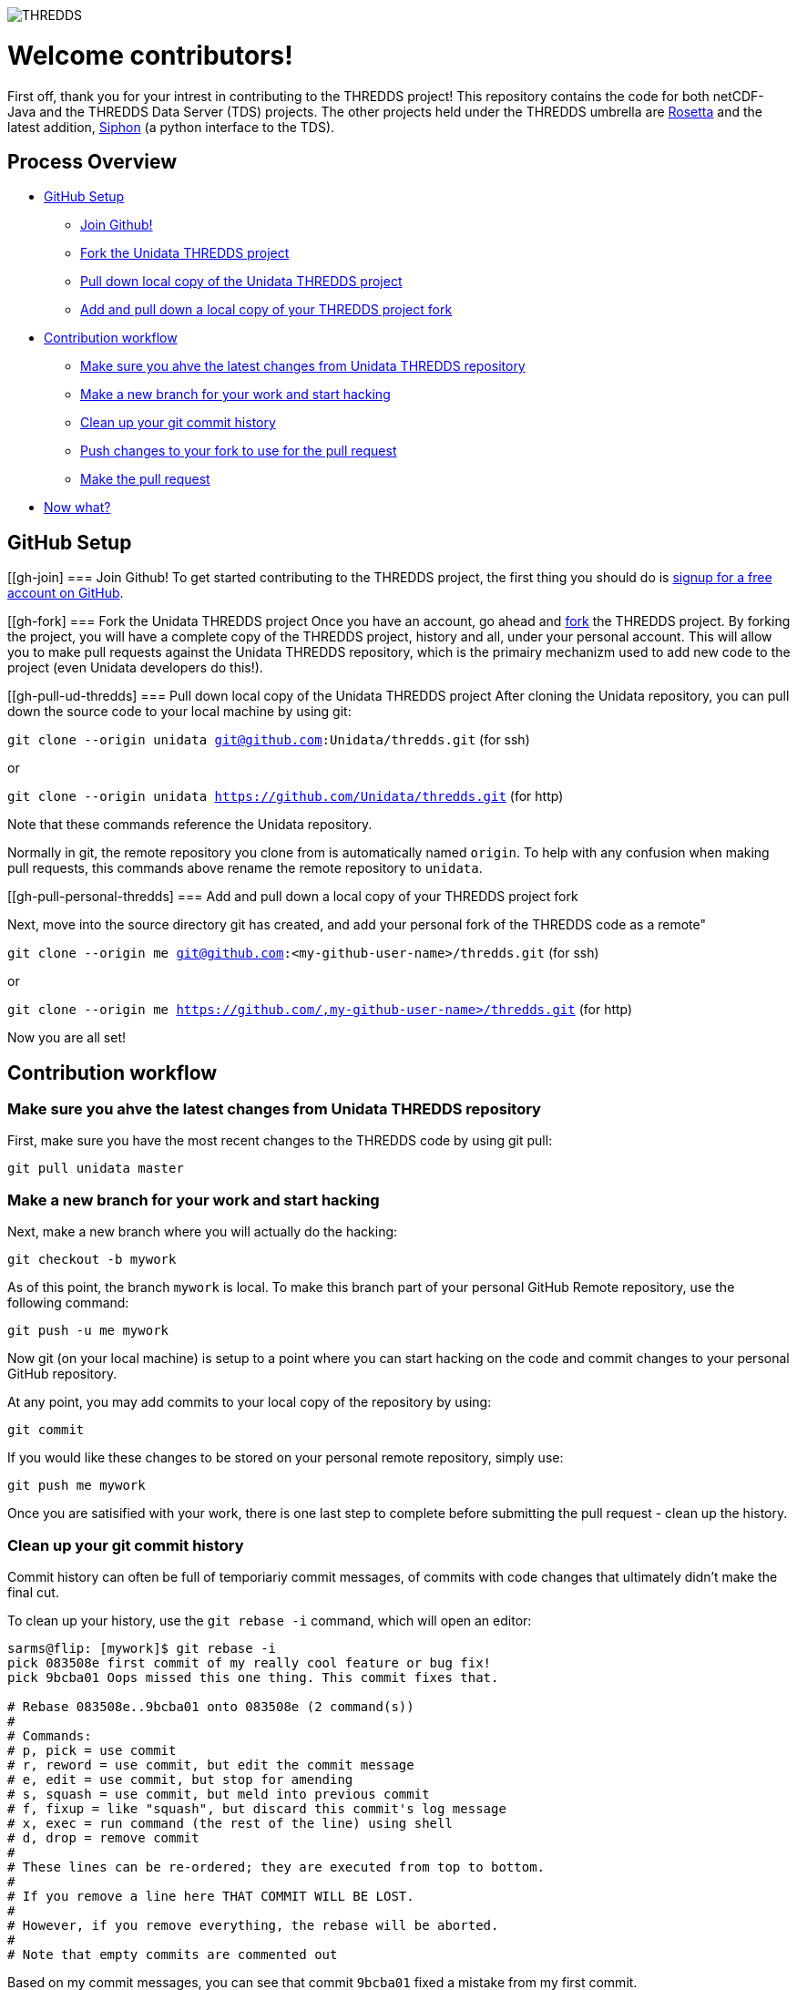 image::http://www.unidata.ucar.edu/images/logos/thredds_tds-150x150.png[THREDDS]

= Welcome contributors!

First off, thank you for your intrest in contributing to the THREDDS project!
This repository contains the code for both netCDF-Java and the THREDDS Data Server (TDS) projects.
The other projects held under the THREDDS umbrella are link:https://github.com/unidata/rosetta[Rosetta] and the latest addition, link:https://github.com/unidata/siphon[Siphon] (a python interface to the TDS).

== Process Overview

 * link:#gh-setup[GitHub Setup]
 ** link:#gh-join[Join Github!]
 ** link:#gh-fork[Fork the Unidata THREDDS project]
 ** link:#gh-pull-ud-thredds[Pull down local copy of the Unidata THREDDS project]
 ** link:#gh-pull-personal-thredds[Add and pull down a local copy of your THREDDS project fork]
 * link:#gh-contrib-workflow[Contribution workflow]
 ** link:#gh-sync-ud[Make sure you ahve the latest changes from Unidata THREDDS repository]
 ** link:#gh-branch[Make a new branch for your work and start hacking]
 ** link:#gh-history-cleanup[Clean up your git commit history]
 ** link:#gh-final-commit-for-pr[Push changes to your fork to use for the pull request]
 ** link:#gh-pr[Make the pull request]
 * link:#gh-now-what[Now what?]

[[gh-setup]]
== GitHub Setup

[[gh-join]
=== Join Github!
To get started contributing to the THREDDS project, the first thing you should do is link:https://github.com/join[signup for a free account on GitHub].

[[gh-fork]
=== Fork the Unidata THREDDS project
Once you have an account, go ahead and link:https://github.com/unidata/thredds#fork-destination-box[fork] the THREDDS project.
By forking the project, you will have a complete copy of the THREDDS project, history and all, under your personal account.
This will allow you to make pull requests against the Unidata THREDDS repository, which is the primairy mechanizm used to add new code to the project (even Unidata developers do this!).

[[gh-pull-ud-thredds]
=== Pull down local copy of the Unidata THREDDS project
After cloning the Unidata repository, you can pull down the source code to your local machine by using git:

`git clone --origin unidata git@github.com:Unidata/thredds.git` (for ssh)

or

`git clone --origin unidata https://github.com/Unidata/thredds.git` (for http)

Note that these commands reference the Unidata repository.

Normally in git, the remote repository you clone from is automatically named `origin`.
To help with any confusion when making pull requests, this commands above rename the remote repository to `unidata`.


[[gh-pull-personal-thredds]
=== Add and pull down a local copy of your THREDDS project fork

Next, move into the source directory git has created, and add your personal fork of the THREDDS code as a remote"

`git clone --origin me git@github.com:<my-github-user-name>/thredds.git` (for ssh)

or

`git clone --origin me https://github.com/,my-github-user-name>/thredds.git` (for http)

Now you are all set!

[[gh-contrib-workflow]]
== Contribution workflow

[[gh-sync-ud]]
=== Make sure you ahve the latest changes from Unidata THREDDS repository
First, make sure you have the most recent changes to the THREDDS code by using git pull:

`git pull unidata master`

[[gh-branch]]
=== Make a new branch for your work and start hacking
Next, make a new branch where you will actually do the hacking:

`git checkout -b mywork`

As of this point, the branch `mywork` is local.
To make this branch part of your personal GitHub Remote repository, use the following command:

`git push -u me mywork`

Now git (on your local machine) is setup to a point where you can start hacking on the code and commit changes to your personal GitHub repository.

At any point, you may add commits to your local copy of the repository by using:

`git commit`

If you would like these changes to be stored on your personal remote repository, simply use:

`git push me mywork`

Once you are satisified with your work, there is one last step to complete before submitting the pull request - clean up the history.

[[gh-history-cleanup]]
=== Clean up your git commit history

Commit history can often be full of temporiariy commit messages, of commits with code changes that ultimately didn't make the final cut.

To clean up your history, use the `git rebase -i` command, which will open an editor:

```bash
sarms@flip: [mywork]$ git rebase -i
pick 083508e first commit of my really cool feature or bug fix!
pick 9bcba01 Oops missed this one thing. This commit fixes that.

# Rebase 083508e..9bcba01 onto 083508e (2 command(s))
#
# Commands:
# p, pick = use commit
# r, reword = use commit, but edit the commit message
# e, edit = use commit, but stop for amending
# s, squash = use commit, but meld into previous commit
# f, fixup = like "squash", but discard this commit's log message
# x, exec = run command (the rest of the line) using shell
# d, drop = remove commit
#
# These lines can be re-ordered; they are executed from top to bottom.
#
# If you remove a line here THAT COMMIT WILL BE LOST.
#
# However, if you remove everything, the rebase will be aborted.
#
# Note that empty commits are commented out
```

Based on my commit messages, you can see that commit `9bcba01` fixed a mistake from my first commit.

It would be nice to `squash` those changes into the first commit, so that the official history does not show my mistake..uhhh...this extra commit.

To do so, edit the text to change the second commits `pick` to `squash`:

```bash
pick 083508e first commit of my really cool feature or bug fix!
squash 9bcba01 Oops missed this one thing. This commit fixes that.

# Rebase 083508e..9bcba01 onto 083508e (2 command(s))
#
# Commands:
# p, pick = use commit
# r, reword = use commit, but edit the commit message
# e, edit = use commit, but stop for amending
# s, squash = use commit, but meld into previous commit
# f, fixup = like "squash", but discard this commit's log message
# x, exec = run command (the rest of the line) using shell
# d, drop = remove commit
#
# These lines can be re-ordered; they are executed from top to bottom.
#
# If you remove a line here THAT COMMIT WILL BE LOST.
#
# However, if you remove everything, the rebase will be aborted.
#
# Note that empty commits are commented out
```

Once you have marked the commits to be squashed and exited the edit, you will prompted to change the commit message for the new, squashed, mega commit:

```bash
# This is a combination of 2 commits.
# The first commit's message is:

first commit of my really cool feature or bug fix!

# This is the 2nd commit message:

Oops missed this one thing. This commit fixes that.

#Please enter the commit message for your changes. Lines starting
# with '#' will be ignored, and an empty message aborts the commit.
#
# Date:      Thu Oct 15 09:59:23 2015 -0600
#
# interactive rebase in progress; onto 083508e
# Last commands done (2 commands done):
#    pick 09134d5 first commit of my really cool feature or bug fix!
#    squash 9bcba01 Oops missed this one thing. This commit fixes that.
# No commands remaining.
# You are currently editing a commit while rebasing branch 'mywork' on '0835    08e'.
#
# Changes to be committed:
...
```

Edit the two commit messages into a single message that describes the overall change:

```

Once you have and exit, you will have a change to change the commit message for the new, squashed, mega commit:

```bash

Really cool feature or bug fix. Addresses the github issue Unidata/thredds#1

#Please enter the commit message for your changes. Lines starting
# with '#' will be ignored, and an empty message aborts the commit.
#
# Date:      Thu Oct 15 09:59:23 2015 -0600
#
# interactive rebase in progress; onto 083508e
# Last commands done (2 commands done):
#    pick 09134d5 first commit of my really cool feature or bug fix!
#    squash 9bcba01 Oops missed this one thing. This commit fixes that.
# No commands remaining.
# You are currently editing a commit while rebasing branch 'mywork' on '0835    08e'.
#
# Changes to be committed:
...
```

Now, when you look at your git commit logs, you will see:

```bash
commit 805b4723c4a2cbbed240354332cd7af57559a1b9
Author: Sean Arms <sarms@ucar.edu>
Date:   Thu Oct 15 09:59:23 2015 -0600

    Really cool feature or bug fix. Addresses the github issue Unidata/thredds#1

```

Note that the commit conains the text `Unidata/thredds#1`.
This is a cool github trick that will allow you to reference GitHub issues within your commit messages.
When viewed on github.com, this will be turned into a hyperlink to the issue.
While not every contribution will address an issue, please use this feature if your contribution does!

[[gh-final-commit-for-pr]]
=== Push changes to your fork to use for the pull request
Now that you have cleaned up the history, you will need to make a final push to your personal GitHub repository.
However, the rebase has changed the history of your local branch, which means you will need to use the `--force` flag in your push:

`git push --force me mywork`

[[gh-pr]]
=== Make the pull request
Finally, go to your personal remote repository on github.com and switch to your `mywork` branch.
Once you are on your work branch, you will see a button that says "Pull request", which will allow you to make a pull request.

The github pull request page will allow you to select which repository and branch you would like to submit the pull request to (the `base fork`, which should be `Unidata/thredds`, and `base`, which should be `master`), as well as the `head fork` and `compare` (which should be `<github-user-name/thredds>` and `mywork`, respectivly).
Once this is setup, you can make the pull request.

[[gh-now-what]]
== Now what?

The Unidata THREDDS project is setup such that automated testing for all pull requests is done via TravisCI.
The status of the tests can be seen on the pull request page.
For example, see link:https://github.com/Unidata/thredds/pull/231[Unidata/thredds#231] by selecting the `View Details` button.
This pull request was tested on link:https://travis-ci.org/Unidata/thredds/builds/84433104[TravisCI] and passed on all versions of Java supported by the current master branch.
We have setup the THREDDS repository such that changes that do not pass these tests cannot be merged.

One of the Unidata THREDDS team members will work with you to make sure your work is ready for merging once the tests have passed on TravisCI.
Note that as changes to your pull request may be required, you can simply push thos changes to your personal GitHub repository and the pull request will automatically be updated and new TravisCI tests will be initiated.

If your pull request addresses a bug, we kindly ask that you include a test in your pull request.
If you do not know how to write tests in Java, we will be more than happy to work with you!

